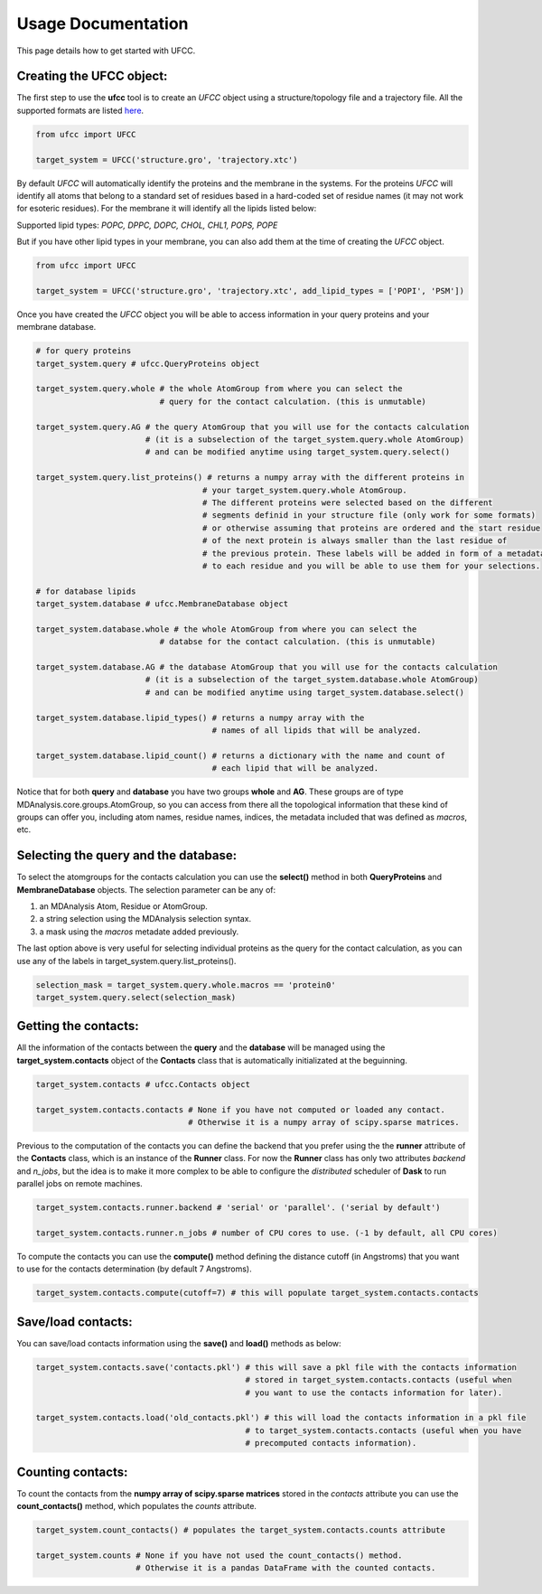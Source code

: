 Usage Documentation
===================

This page details how to get started with UFCC. 

Creating the UFCC object:
-------------------------
The first step to use the **ufcc** tool is to create an *UFCC* object using a structure/topology file and a trajectory file.
All the supported formats are listed `here`_.

.. code-block:: python

      from ufcc import UFCC

      target_system = UFCC('structure.gro', 'trajectory.xtc') 

By default *UFCC* will automatically identify the proteins and the membrane in the systems. For the proteins *UFCC* will identify all atoms that belong 
to a standard set of residues based in a hard-coded set of residue names (it may not work for esoteric residues). For the membrane it will identify all the lipids 
listed below:

Supported lipid types: `POPC, DPPC, DOPC, CHOL, CHL1, POPS, POPE`

But if you have other lipid types in your membrane, you can also add them at the time of creating the *UFCC* object.

.. code-block:: python

      from ufcc import UFCC

      target_system = UFCC('structure.gro', 'trajectory.xtc', add_lipid_types = ['POPI', 'PSM']) 

Once you have created the *UFCC* object you will be able to access information in your query proteins and your membrane database.

.. code-block:: python

    # for query proteins
    target_system.query # ufcc.QueryProteins object

    target_system.query.whole # the whole AtomGroup from where you can select the
                              # query for the contact calculation. (this is unmutable)

    target_system.query.AG # the query AtomGroup that you will use for the contacts calculation 
                           # (it is a subselection of the target_system.query.whole AtomGroup)
                           # and can be modified anytime using target_system.query.select()

    target_system.query.list_proteins() # returns a numpy array with the different proteins in 
                                       # your target_system.query.whole AtomGroup.
                                       # The different proteins were selected based on the different
                                       # segments definid in your structure file (only work for some formats)
                                       # or otherwise assuming that proteins are ordered and the start residue 
                                       # of the next protein is always smaller than the last residue of 
                                       # the previous protein. These labels will be added in form of a metadata
                                       # to each residue and you will be able to use them for your selections.

    # for database lipids 
    target_system.database # ufcc.MembraneDatabase object

    target_system.database.whole # the whole AtomGroup from where you can select the
                              # databse for the contact calculation. (this is unmutable)

    target_system.database.AG # the database AtomGroup that you will use for the contacts calculation 
                           # (it is a subselection of the target_system.database.whole AtomGroup)
                           # and can be modified anytime using target_system.database.select()

    target_system.database.lipid_types() # returns a numpy array with the 
                                         # names of all lipids that will be analyzed.

    target_system.database.lipid_count() # returns a dictionary with the name and count of 
                                         # each lipid that will be analyzed. 

Notice that for both **query** and **database** you have two groups **whole** and **AG**. These groups
are of type MDAnalysis.core.groups.AtomGroup, so you can access from there all the topological information
that these kind of groups can offer you, including atom names, residue names, indices, the metadata included
that was defined as *macros*, etc.

Selecting the **query** and the **database**:
---------------------------------------------
To select the atomgroups for the contacts calculation you can use the **select()** method in both
**QueryProteins** and **MembraneDatabase** objects. The selection parameter can be any of:

#. an MDAnalysis Atom, Residue or AtomGroup. 
#. a string selection using the MDAnalysis selection syntax.
#. a mask using the *macros* metadate added previously. 

The last option above is very useful for selecting individual proteins as the query for the contact calculation, 
as you can use any of the labels in target_system.query.list_proteins().

.. code-block:: python

    selection_mask = target_system.query.whole.macros == 'protein0'
    target_system.query.select(selection_mask)

Getting the contacts:
---------------------
All the information of the contacts between the **query** and the **database** will be managed using the 
**target_system.contacts** object of the **Contacts** class that is automatically initializated at the beguinning.

.. code-block:: python

    target_system.contacts # ufcc.Contacts object

    target_system.contacts.contacts # None if you have not computed or loaded any contact.
                                    # Otherwise it is a numpy array of scipy.sparse matrices.

Previous to the computation of the contacts you can define the backend that you prefer using the 
the **runner** attribute of the **Contacts** class, which is an instance of the **Runner** class.
For now the **Runner** class has only two attributes *backend* and *n_jobs*, but the idea is to make 
it more complex to be able to configure the *distributed* scheduler of **Dask** to run parallel jobs 
on remote machines.

.. code-block:: python

    target_system.contacts.runner.backend # 'serial' or 'parallel'. ('serial by default')

    target_system.contacts.runner.n_jobs # number of CPU cores to use. (-1 by default, all CPU cores)

To compute the contacts you can use the **compute()** method defining the distance cutoff (in Angstroms) that you want to use 
for the contacts determination (by default 7 Angstroms).

.. code-block:: python

    target_system.contacts.compute(cutoff=7) # this will populate target_system.contacts.contacts

Save/load contacts:
-------------------
You can save/load contacts information using the **save()** and **load()** methods as below:

.. code-block:: python

    target_system.contacts.save('contacts.pkl') # this will save a pkl file with the contacts information 
                                                # stored in target_system.contacts.contacts (useful when 
                                                # you want to use the contacts information for later).

    target_system.contacts.load('old_contacts.pkl') # this will load the contacts information in a pkl file  
                                                # to target_system.contacts.contacts (useful when you have
                                                # precomputed contacts information).


Counting contacts:
-------------------
To count the contacts from the **numpy array of scipy.sparse matrices** stored in the *contacts* attribute
you can use the **count_contacts()** method, which populates the *counts* attribute.

.. code-block:: python

    target_system.count_contacts() # populates the target_system.contacts.counts attribute

    target_system.counts # None if you have not used the count_contacts() method.
                         # Otherwise it is a pandas DataFrame with the counted contacts.

.. _`here`: https://userguide.mdanalysis.org/stable/formats/index.html